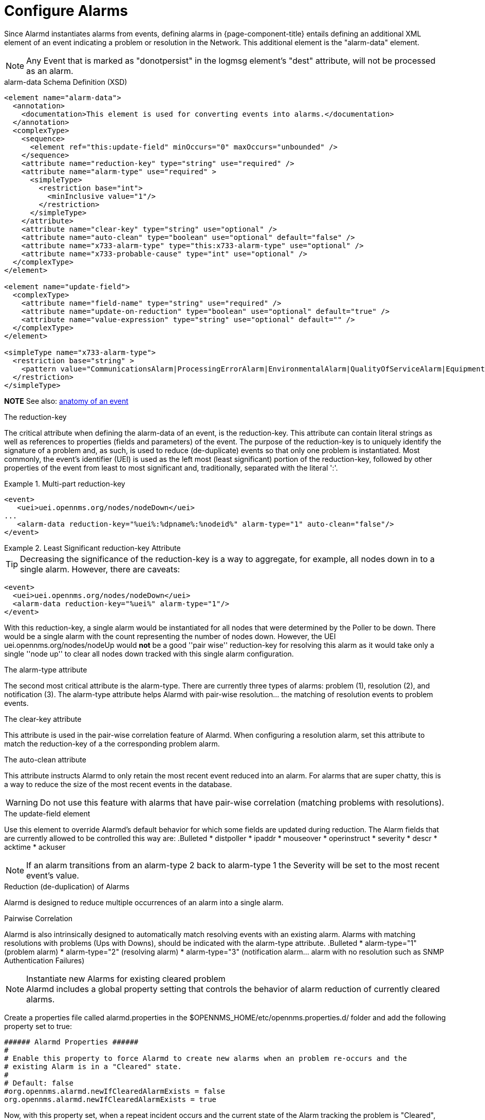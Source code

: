 

[[ga-alarmd-configuration]]
= Configure Alarms

Since Alarmd instantiates alarms from events, defining alarms in {page-component-title} entails defining an additional XML element of an event indicating a problem or resolution in the Network.
This additional element is the "alarm-data" element.

NOTE: Any Event that is marked as "donotpersist" in the logmsg element's "dest" attribute, will not be processed as an alarm.

.alarm-data Schema Definition (XSD)
[source,XML]
----
<element name="alarm-data">
  <annotation>
    <documentation>This element is used for converting events into alarms.</documentation>
  </annotation>
  <complexType>
    <sequence>
      <element ref="this:update-field" minOccurs="0" maxOccurs="unbounded" />
    </sequence>
    <attribute name="reduction-key" type="string" use="required" />
    <attribute name="alarm-type" use="required" >
      <simpleType>
        <restriction base="int">
          <minInclusive value="1"/>
        </restriction>
      </simpleType>
    </attribute>
    <attribute name="clear-key" type="string" use="optional" />
    <attribute name="auto-clean" type="boolean" use="optional" default="false" />
    <attribute name="x733-alarm-type" type="this:x733-alarm-type" use="optional" />
    <attribute name="x733-probable-cause" type="int" use="optional" />
  </complexType>
</element>

<element name="update-field">
  <complexType>
    <attribute name="field-name" type="string" use="required" />
    <attribute name="update-on-reduction" type="boolean" use="optional" default="true" />
    <attribute name="value-expression" type="string" use="optional" default="" />
  </complexType>
</element>

<simpleType name="x733-alarm-type">
  <restriction base="string" >
    <pattern value="CommunicationsAlarm|ProcessingErrorAlarm|EnvironmentalAlarm|QualityOfServiceAlarm|EquipmentAlarm|IntegrityViolation|SecurityViolation|TimeDomainViolation|OperationalViolation|PhysicalViolation" />
  </restriction>
</simpleType>
----
*NOTE*
See also: <<events/anatomy-events.adoc#ga-events-anatomy-of-an-event, anatomy of an event>>

.The reduction-key
The critical attribute when defining the alarm-data of an event, is the reduction-key.
This attribute can contain literal strings as well as references to properties (fields and parameters) of the event.
The purpose of the reduction-key is to uniquely identify the signature of a problem and, as such, is used to reduce (de-duplicate) events so that only one problem is instantiated.
Most commonly, the event's identifier (UEI) is used as the left most (least significant) portion of the reduction-key, followed by other properties of the event from least to most significant and, traditionally, separated with the literal ':'.

.Multi-part reduction-key
====
[source,XML]
----
<event>
   <uei>uei.opennms.org/nodes/nodeDown</uei>
...
   <alarm-data reduction-key="%uei%:%dpname%:%nodeid%" alarm-type="1" auto-clean="false"/>
</event>
----
====

.Least Significant reduction-key Attribute
====
TIP: Decreasing the significance of the reduction-key is a way to aggregate, for example, all nodes down in to a single alarm.
However, there are caveats:

[source,XML]
----
<event>
  <uei>uei.opennms.org/nodes/nodeDown</uei>
  <alarm-data reduction-key="%uei%" alarm-type="1"/>
</event>
----
With this reduction-key, a single alarm would be instantiated for all nodes that were determined by the Poller to be down.
There would be a single alarm with the count representing the number of nodes down.
However, the UEI +uei.opennms.org/nodes/nodeUp+ would *not* be a good ''pair wise'' reduction-key for resolving this alarm as it would take only a single ''node up'' to clear all nodes down tracked with this single alarm configuration.
====

.The alarm-type attribute
The second most critical attribute is the alarm-type.
There are currently three types of alarms: problem (1), resolution (2), and notification (3).
The alarm-type attribute helps Alarmd with pair-wise resolution... the matching of resolution events to problem events.

.The clear-key attribute
This attribute is used in the pair-wise correlation feature of Alarmd.
When configuring a resolution alarm, set this attribute to match the reduction-key of a the corresponding problem alarm.

.The auto-clean attribute
This attribute instructs Alarmd to only retain the most recent event reduced into an alarm.
For alarms that are super chatty, this is a way to reduce the size of the most recent events in the database.

WARNING: Do not use this feature with alarms that have pair-wise correlation (matching problems with resolutions).

.The update-field element
Use this element to override Alarmd's default behavior for which some fields are updated during reduction.
The Alarm fields that are currently allowed to be controlled this way are:
.Bulleted
* distpoller
* ipaddr
* mouseover
* operinstruct
* severity
* descr
* acktime
* ackuser

NOTE: If an alarm transitions from an alarm-type 2 back to alarm-type 1 the Severity will be set to the most recent event's value.

.Reduction (de-duplication) of Alarms
Alarmd is designed to reduce multiple occurrences of an alarm into a single alarm.

.Pairwise Correlation
Alarmd is also intrinsically designed to automatically match resolving events with an existing alarm.
Alarms with matching resolutions with problems (Ups with Downs), should be indicated with the alarm-type attribute.
.Bulleted
* alarm-type="1" (problem alarm)
* alarm-type="2" (resolving alarm)
* alarm-type="3" (notification alarm... alarm with no resolution such as SNMP Authentication Failures)

.Instantiate new Alarms for existing cleared problem
NOTE: Alarmd includes a global property setting that controls the behavior of alarm reduction of currently cleared alarms.

Create a properties file called alarmd.properties in the $OPENNMS_HOME/etc/opennms.properties.d/ folder and add the following property set to true:
[source]
----
###### Alarmd Properties ######
#
# Enable this property to force Alarmd to create new alarms when an problem re-occurs and the
# existing Alarm is in a "Cleared" state.
#
# Default: false
#org.opennms.alarmd.newIfClearedAlarmExists = false
org.opennms.alarmd.newIfClearedAlarmExists = true
----

Now, with this property set, when a repeat incident occurs and the current state of the Alarm tracking the problem is "Cleared", instead of restating the current Alarm to it's default severity and incrementing the counter, a new instance of the Alarm will be created.
.New node down Alarm with existing cleared Alarm
image:alarms/new_after_clear_3.png[]

What happens is that Alarmd will alter the existing alarm's reductionKey to be unique.
Thus preventing it from ever again being reused for a reoccurring problem in the Network (the literal ":ID:" and the alarm ID is appended to the reductionKey).

.Altered reductionKey
image:alarms/new_after_clear_4.png[]

.Re-enable legacy dual Alarm state behavior
NOTE: You can set a global property setting to re-enable the legacy (pre-H 23) dual alarm behavior.

Create a properties file called alarmd.properties in the $OPENNMS_HOME/etc/opennms.properties.d/ folder and add the following property set to true:
[source]
----
###### Alarmd Properties ######
# Enable this property to have the traditional dual alarm handling of alarms state
# for alarm pairwise correlation.
# Default: false
#org.opennms.alarmd.legacyAlarmState = false
org.opennms.alarmd.legacyAlarmState = true
----
NOTE: Setting legacyAlarmState will nullify newIfClearedAlarmExists
